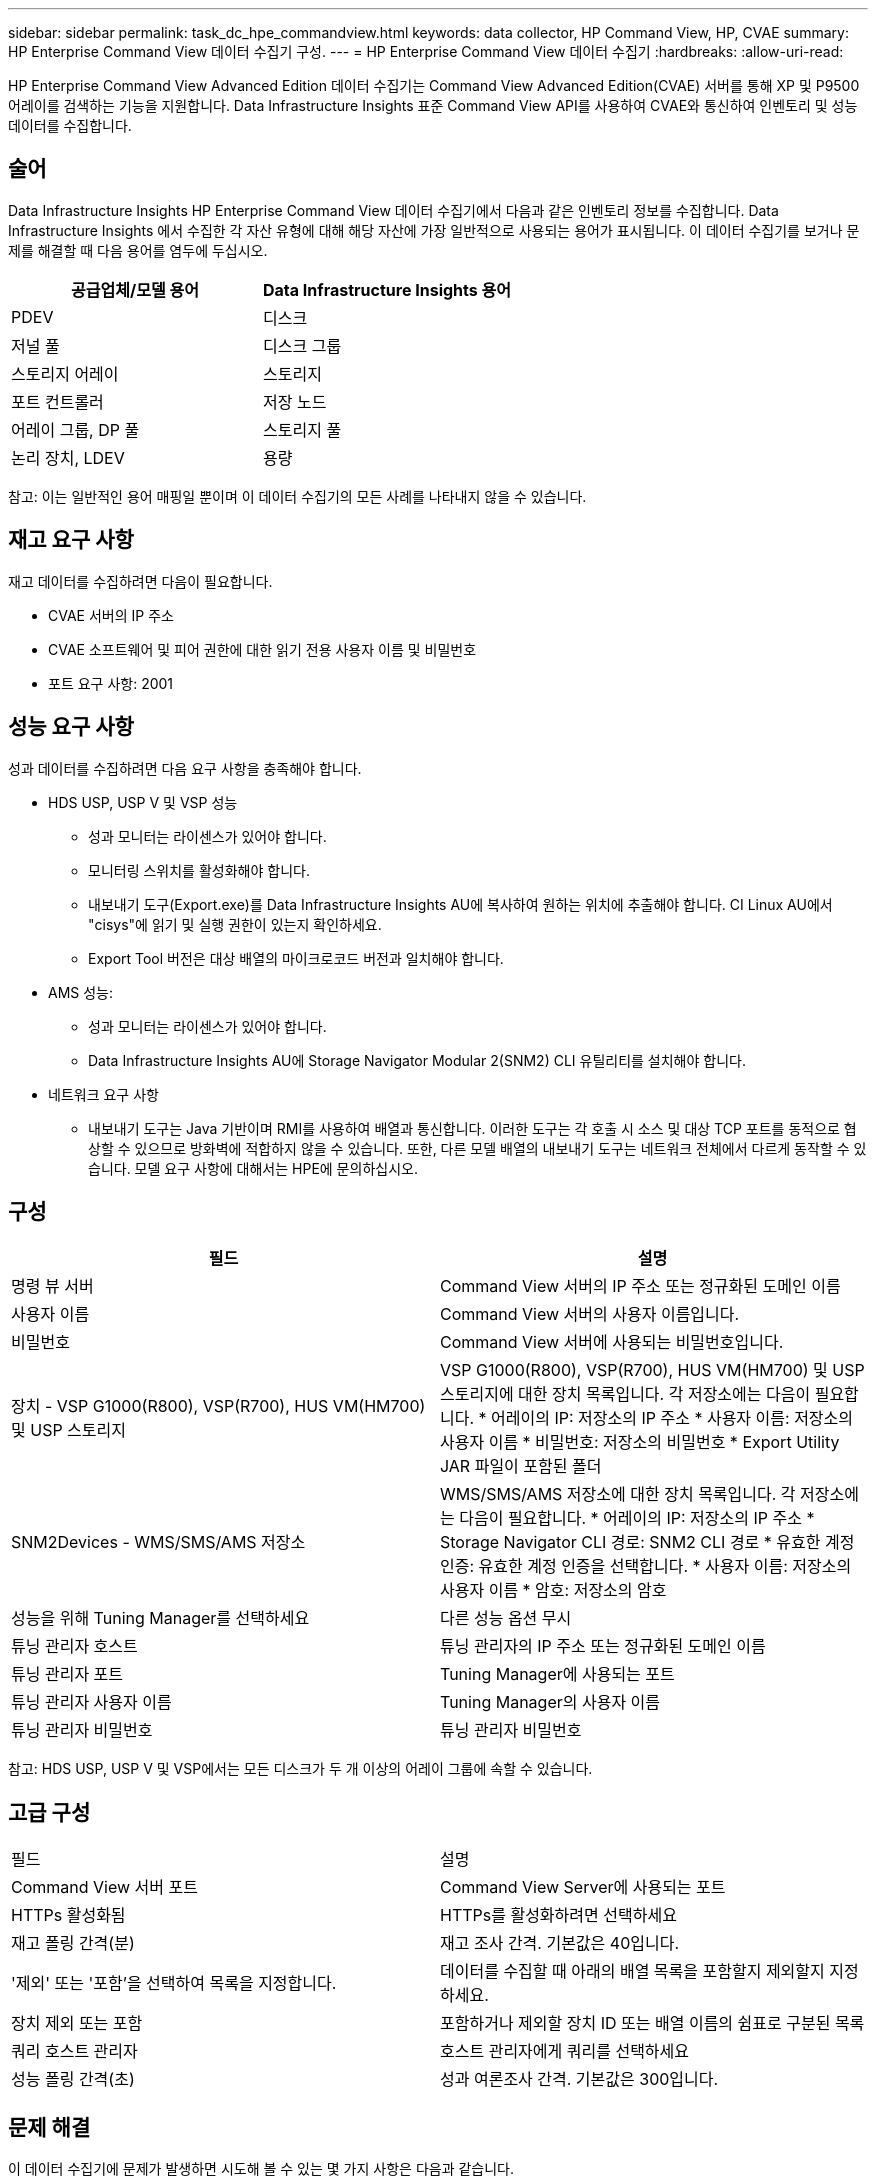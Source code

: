 ---
sidebar: sidebar 
permalink: task_dc_hpe_commandview.html 
keywords: data collector, HP Command View, HP, CVAE 
summary: HP Enterprise Command View 데이터 수집기 구성. 
---
= HP Enterprise Command View 데이터 수집기
:hardbreaks:
:allow-uri-read: 


[role="lead"]
HP Enterprise Command View Advanced Edition 데이터 수집기는 Command View Advanced Edition(CVAE) 서버를 통해 XP 및 P9500 어레이를 검색하는 기능을 지원합니다.  Data Infrastructure Insights 표준 Command View API를 사용하여 CVAE와 통신하여 인벤토리 및 성능 데이터를 수집합니다.



== 술어

Data Infrastructure Insights HP Enterprise Command View 데이터 수집기에서 다음과 같은 인벤토리 정보를 수집합니다.  Data Infrastructure Insights 에서 수집한 각 자산 유형에 대해 해당 자산에 가장 일반적으로 사용되는 용어가 표시됩니다.  이 데이터 수집기를 보거나 문제를 해결할 때 다음 용어를 염두에 두십시오.

[cols="2*"]
|===
| 공급업체/모델 용어 | Data Infrastructure Insights 용어 


| PDEV | 디스크 


| 저널 풀 | 디스크 그룹 


| 스토리지 어레이 | 스토리지 


| 포트 컨트롤러 | 저장 노드 


| 어레이 그룹, DP 풀 | 스토리지 풀 


| 논리 장치, LDEV | 용량 
|===
참고: 이는 일반적인 용어 매핑일 뿐이며 이 데이터 수집기의 모든 사례를 나타내지 않을 수 있습니다.



== 재고 요구 사항

재고 데이터를 수집하려면 다음이 필요합니다.

* CVAE 서버의 IP 주소
* CVAE 소프트웨어 및 피어 권한에 대한 읽기 전용 사용자 이름 및 비밀번호
* 포트 요구 사항: 2001




== 성능 요구 사항

성과 데이터를 수집하려면 다음 요구 사항을 충족해야 합니다.

* HDS USP, USP V 및 VSP 성능
+
** 성과 모니터는 라이센스가 있어야 합니다.
** 모니터링 스위치를 활성화해야 합니다.
** 내보내기 도구(Export.exe)를 Data Infrastructure Insights AU에 복사하여 원하는 위치에 추출해야 합니다.  CI Linux AU에서 "cisys"에 읽기 및 실행 권한이 있는지 확인하세요.
** Export Tool 버전은 대상 배열의 마이크로코드 버전과 일치해야 합니다.


* AMS 성능:
+
** 성과 모니터는 라이센스가 있어야 합니다.
** Data Infrastructure Insights AU에 Storage Navigator Modular 2(SNM2) CLI 유틸리티를 설치해야 합니다.


* 네트워크 요구 사항
+
** 내보내기 도구는 Java 기반이며 RMI를 사용하여 배열과 통신합니다.  이러한 도구는 각 호출 시 소스 및 대상 TCP 포트를 동적으로 협상할 수 있으므로 방화벽에 적합하지 않을 수 있습니다.  또한, 다른 모델 배열의 내보내기 도구는 네트워크 전체에서 다르게 동작할 수 있습니다. 모델 요구 사항에 대해서는 HPE에 문의하십시오.






== 구성

[cols="2*"]
|===
| 필드 | 설명 


| 명령 뷰 서버 | Command View 서버의 IP 주소 또는 정규화된 도메인 이름 


| 사용자 이름 | Command View 서버의 사용자 이름입니다. 


| 비밀번호 | Command View 서버에 사용되는 비밀번호입니다. 


| 장치 - VSP G1000(R800), VSP(R700), HUS VM(HM700) 및 USP 스토리지 | VSP G1000(R800), VSP(R700), HUS VM(HM700) 및 USP 스토리지에 대한 장치 목록입니다.  각 저장소에는 다음이 필요합니다. * 어레이의 IP: 저장소의 IP 주소 * 사용자 이름: 저장소의 사용자 이름 * 비밀번호: 저장소의 비밀번호 * Export Utility JAR 파일이 포함된 폴더 


| SNM2Devices - WMS/SMS/AMS 저장소 | WMS/SMS/AMS 저장소에 대한 장치 목록입니다.  각 저장소에는 다음이 필요합니다. * 어레이의 IP: 저장소의 IP 주소 * Storage Navigator CLI 경로: SNM2 CLI 경로 * 유효한 계정 인증: 유효한 계정 인증을 선택합니다. * 사용자 이름: 저장소의 사용자 이름 * 암호: 저장소의 암호 


| 성능을 위해 Tuning Manager를 선택하세요 | 다른 성능 옵션 무시 


| 튜닝 관리자 호스트 | 튜닝 관리자의 IP 주소 또는 정규화된 도메인 이름 


| 튜닝 관리자 포트 | Tuning Manager에 사용되는 포트 


| 튜닝 관리자 사용자 이름 | Tuning Manager의 사용자 이름 


| 튜닝 관리자 비밀번호 | 튜닝 관리자 비밀번호 
|===
참고: HDS USP, USP V 및 VSP에서는 모든 디스크가 두 개 이상의 어레이 그룹에 속할 수 있습니다.



== 고급 구성

|===


| 필드 | 설명 


| Command View 서버 포트 | Command View Server에 사용되는 포트 


| HTTPs 활성화됨 | HTTPs를 활성화하려면 선택하세요 


| 재고 폴링 간격(분) | 재고 조사 간격.  기본값은 40입니다. 


| '제외' 또는 '포함'을 선택하여 목록을 지정합니다. | 데이터를 수집할 때 아래의 배열 목록을 포함할지 제외할지 지정하세요. 


| 장치 제외 또는 포함 | 포함하거나 제외할 장치 ID 또는 배열 이름의 쉼표로 구분된 목록 


| 쿼리 호스트 관리자 | 호스트 관리자에게 쿼리를 선택하세요 


| 성능 폴링 간격(초) | 성과 여론조사 간격.  기본값은 300입니다. 
|===


== 문제 해결

이 데이터 수집기에 문제가 발생하면 시도해 볼 수 있는 몇 가지 사항은 다음과 같습니다.



=== 목록

[cols="2*"]
|===
| 문제: | 다음을 시도해 보세요: 


| 오류: 사용자에게 충분한 권한이 없습니다. | 더 많은 권한을 가진 다른 사용자 계정을 사용하거나 데이터 수집기에 구성된 사용자 계정의 권한을 늘리십시오. 


| 오류: 저장소 목록이 비어 있습니다.  장치가 구성되지 않았거나 사용자에게 충분한 권한이 없습니다. | * DeviceManager를 사용하여 장치가 구성되었는지 확인합니다.  * 더 많은 권한을 가진 다른 사용자 계정을 사용하거나 사용자 계정의 권한을 증가시킵니다. 


| 오류: HDS 스토리지 어레이가 며칠 동안 새로 고쳐지지 않았습니다. | HP CommandView AE에서 이 배열이 새로 고쳐지지 않는 이유를 조사하세요. 
|===


=== 성능

[cols="2*"]
|===
| 문제: | 다음을 시도해 보세요: 


| 오류: * 내보내기 유틸리티 실행 중 오류 * 외부 명령 실행 중 오류 | * Export Utility가 Data Infrastructure Insights Acquisition Unit에 설치되어 있는지 확인합니다. * Export Utility 위치가 데이터 수집기 ​​구성에서 올바른지 확인합니다. * USP/R600 어레이의 IP가 데이터 수집기 ​​구성에서 올바른지 확인합니다. * 사용자 이름과 비밀번호가 데이터 수집기 ​​구성에서 올바른지 확인합니다. * Export Utility 버전이 스토리지 어레이 마이크로 코드 버전과 호환되는지 확인합니다. * Data Infrastructure Insights Acquisition Unit에서 CMD 프롬프트를 열고 다음을 수행합니다. - 디렉터리를 구성된 설치 디렉터리로 변경합니다. - 배치 파일 runWin.bat를 실행하여 구성된 스토리지 어레이에 연결을 시도합니다. 


| 오류: 대상 IP에 대한 내보내기 도구 로그인이 실패했습니다. | * 사용자 이름/암호가 올바른지 확인합니다. * 주로 이 HDS 데이터 수집기에 대한 사용자 ID를 만듭니다. * 다른 데이터 수집기가 이 어레이를 수집하도록 구성되어 있지 않은지 확인합니다. 


| 오류: 내보내기 도구에 "모니터링을 위한 시간 범위를 가져올 수 없습니다"라는 오류가 기록되었습니다. | * 어레이에서 성능 모니터링이 활성화되어 있는지 확인하세요.  * Data Infrastructure Insights 외부에서 내보내기 도구를 호출하여 문제가 Data Infrastructure Insights 외부에 있는지 확인하세요. 


| 오류: * 구성 오류: 스토리지 어레이가 Export Utility에서 지원되지 않습니다. * 구성 오류: 스토리지 어레이가 Storage Navigator Modular CLI에서 지원되지 않습니다. | * 지원되는 스토리지 어레이만 구성합니다.  * 지원되지 않는 스토리지 배열을 제외하려면 "장치 목록 필터링"을 사용하세요. 


| 오류: * 외부 명령 실행 오류 * 구성 오류: 인벤토리에서 스토리지 어레이가 보고되지 않음 * 구성 오류: 내보내기 폴더에 jar 파일이 없음 | * 수출 유틸리티 위치를 확인하세요.  * 해당 스토리지 어레이가 Command View 서버에 구성되어 있는지 확인하세요. * 성능 폴링 간격을 60초의 배수로 설정합니다. 


| 오류: * Storage Navigator CLI 오류 * auperform 명령 실행 오류 * 외부 명령 실행 오류 | * Storage Navigator Modular CLI가 Data Infrastructure Insights Acquisition Unit에 설치되어 있는지 확인합니다. * Storage Navigator Modular CLI 위치가 데이터 수집기 ​​구성에서 올바른지 확인합니다. * WMS/SMS/SMS 어레이의 IP가 데이터 수집기 ​​구성에서 올바른지 확인합니다. * Storage Navigator Modular CLI 버전이 데이터 수집기에 구성된 스토리지 어레이의 마이크로코드 버전과 호환되는지 확인합니다. * Data Infrastructure Insights Acquisition Unit에서 CMD 프롬프트를 열고 다음을 수행합니다. - 디렉토리를 구성된 설치 디렉토리로 변경합니다. - 다음 명령 "auunitref.exe"를 실행하여 구성된 스토리지 어레이에 연결을 시도합니다. 


| 오류: 구성 오류: 인벤토리에서 스토리지 어레이가 보고되지 않았습니다. | 해당 스토리지 어레이가 Command View 서버에 구성되어 있는지 확인하세요. 


| 오류: * Storage Navigator Modular 2 CLI에 등록된 어레이가 없습니다. * Storage Navigator Modular 2 CLI에 등록되지 않은 어레이입니다. * 구성 오류: Storage Navigator Modular CLI에 등록되지 않은 스토리지 어레이입니다. | * 명령 프롬프트를 열고 구성된 경로로 디렉토리를 변경합니다. * "set=STONAVM_HOME=." 명령을 실행합니다.  * "auunitref" 명령을 실행합니다. * 명령 출력에 IP가 포함된 어레이 세부 정보가 포함되어 있는지 확인합니다. * 출력에 어레이 세부 정보가 포함되어 있지 않으면 Storage Navigator CLI에 어레이를 등록합니다. - 명령 프롬프트를 열고 디렉터리를 구성된 경로로 변경합니다. - "set=STONAVM_HOME=." 명령을 실행합니다.  - “auunitaddauto -ip ${ip}” 명령을 실행합니다.  ${ip}를 실제 IP로 바꾸세요 
|===
추가 정보는 다음에서 찾을 수 있습니다.link:concept_requesting_support.html["지원하다"] 페이지 또는link:reference_data_collector_support_matrix.html["데이터 수집기 지원 매트릭스"] .
